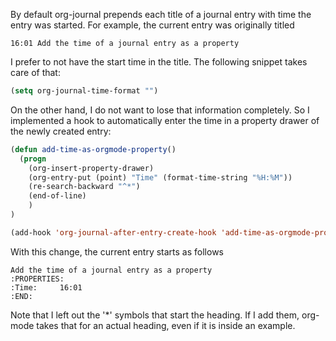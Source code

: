    :PROPERTIES:
   :Time:     16:01
   :END:
By default org-journal prepends each title of a journal entry with time the
entry was started. For example, the current entry was originally titled
#+BEGIN_EXAMPLE
16:01 Add the time of a journal entry as a property
#+END_EXAMPLE
I prefer to not have the start time in the title. The following snippet takes
care of that:
#+BEGIN_SRC emacs-lisp
(setq org-journal-time-format "")
#+END_SRC

On the other hand, I do not want to lose that information completely. So I
implemented a hook to automatically enter the time in a property drawer of the
newly created entry:
#+BEGIN_SRC emacs-lisp
(defun add-time-as-orgmode-property()
  (progn
    (org-insert-property-drawer)
    (org-entry-put (point) "Time" (format-time-string "%H:%M"))
    (re-search-backward "^*")
    (end-of-line)
    )
)

(add-hook 'org-journal-after-entry-create-hook 'add-time-as-orgmode-property)
#+END_SRC
With this change, the current entry starts as follows
#+BEGIN_EXAMPLE
Add the time of a journal entry as a property
:PROPERTIES:
:Time:     16:01
:END:
#+END_EXAMPLE
Note that I left out the '*' symbols that start the heading. If I add them,
org-mode takes that for an actual heading, even if it is inside an example.
